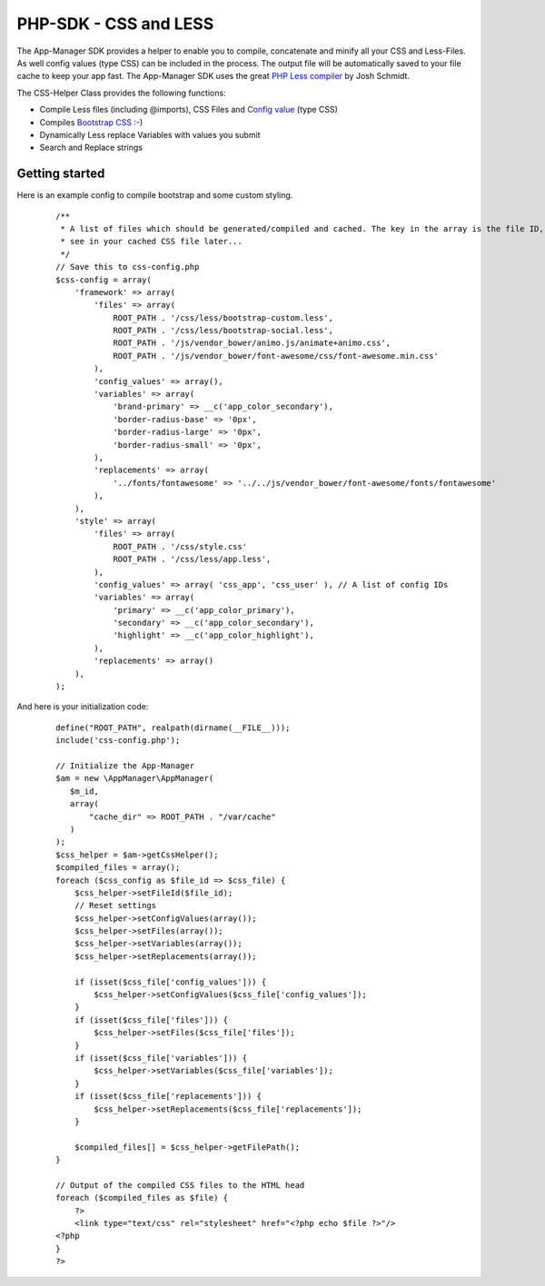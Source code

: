 PHP-SDK - CSS and LESS
======================

The App-Manager SDK provides a helper to enable you to compile, concatenate and minify all your CSS and Less-Files.
As well config values (type CSS) can be included in the process. The output file will be automatically saved to your
file cache to keep your app fast. The App-Manager SDK uses the great `PHP Less compiler`_ by Josh Schmidt.

The CSS-Helper Class provides the following functions:

- Compile Less files (including @imports), CSS Files and `Config value <glossary.html#config-value>`_ (type CSS)
- Compiles `Bootstrap CSS`_ :-)
- Dynamically Less replace Variables with values you submit
- Search and Replace strings

.. _PHP Less compiler: http://lessphp.gpeasy.com/
.. _Bootstrap CSS: http://getbootstrap.com/


Getting started
~~~~~~~~~~~~~~~

Here is an example config to compile bootstrap and some custom styling.

    ::

        /**
         * A list of files which should be generated/compiled and cached. The key in the array is the file ID, you can
         * see in your cached CSS file later...
         */
        // Save this to css-config.php
        $css-config = array(
            'framework' => array(
                'files' => array(
                    ROOT_PATH . '/css/less/bootstrap-custom.less',
                    ROOT_PATH . '/css/less/bootstrap-social.less',
                    ROOT_PATH . '/js/vendor_bower/animo.js/animate+animo.css',
                    ROOT_PATH . '/js/vendor_bower/font-awesome/css/font-awesome.min.css'
                ),
                'config_values' => array(),
                'variables' => array(
                    'brand-primary' => __c('app_color_secondary'),
                    'border-radius-base' => '0px',
                    'border-radius-large' => '0px',
                    'border-radius-small' => '0px',
                ),
                'replacements' => array(
                    '../fonts/fontawesome' => '../../js/vendor_bower/font-awesome/fonts/fontawesome'
                ),
            ),
            'style' => array(
                'files' => array(
                    ROOT_PATH . '/css/style.css'
                    ROOT_PATH . '/css/less/app.less',
                ),
                'config_values' => array( 'css_app', 'css_user' ), // A list of config IDs
                'variables' => array(
                    'primary' => __c('app_color_primary'),
                    'secondary' => __c('app_color_secondary'),
                    'highlight' => __c('app_color_highlight'),
                ),
                'replacements' => array()
            ),
        );


And here is your initialization code:

    ::

        define("ROOT_PATH", realpath(dirname(__FILE__)));
        include('css-config.php');

        // Initialize the App-Manager
        $am = new \AppManager\AppManager(
           $m_id,
           array(
               "cache_dir" => ROOT_PATH . "/var/cache"
           )
        );
        $css_helper = $am->getCssHelper();
        $compiled_files = array();
        foreach ($css_config as $file_id => $css_file) {
            $css_helper->setFileId($file_id);
            // Reset settings
            $css_helper->setConfigValues(array());
            $css_helper->setFiles(array());
            $css_helper->setVariables(array());
            $css_helper->setReplacements(array());

            if (isset($css_file['config_values'])) {
                $css_helper->setConfigValues($css_file['config_values']);
            }
            if (isset($css_file['files'])) {
                $css_helper->setFiles($css_file['files']);
            }
            if (isset($css_file['variables'])) {
                $css_helper->setVariables($css_file['variables']);
            }
            if (isset($css_file['replacements'])) {
                $css_helper->setReplacements($css_file['replacements']);
            }

            $compiled_files[] = $css_helper->getFilePath();
        }

        // Output of the compiled CSS files to the HTML head
        foreach ($compiled_files as $file) {
            ?>
            <link type="text/css" rel="stylesheet" href="<?php echo $file ?>"/>
        <?php
        }
        ?>


